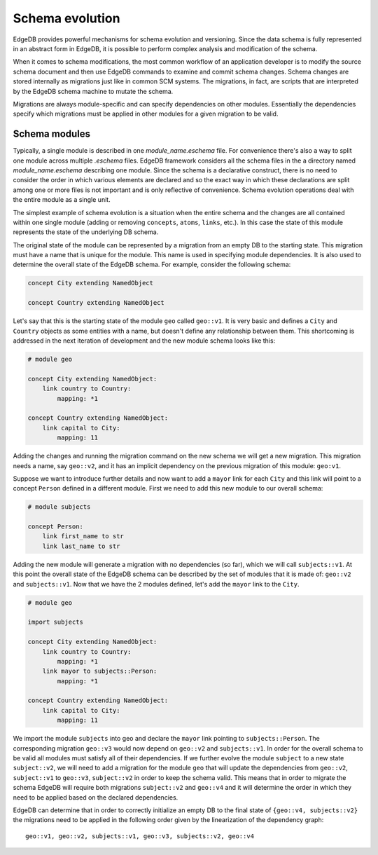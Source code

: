 .. _ref_schema_evolution:

Schema evolution
----------------

EdgeDB provides powerful mechanisms for schema evolution and
versioning. Since the data schema is fully represented in an abstract
form in EdgeDB, it is possible to perform complex analysis and
modification of the schema.

When it comes to schema modifications, the most common workflow of an
application developer is to modify the source schema document and then
use EdgeDB commands to examine and commit schema changes. Schema
changes are stored internally as migrations just like in common SCM
systems. The migrations, in fact, are scripts that are interpreted by
the EdgeDB schema machine to mutate the schema.

Migrations are always module-specific and can specify dependencies on
other modules. Essentially the dependencies specify which migrations
must be applied in other modules for a given migration to be valid.


.. _ref_schema_evolution_modules:

Schema modules
~~~~~~~~~~~~~~

Typically, a single module is described in one `module_name.eschema`
file. For convenience there's also a way to split one module across
multiple `.eschema` files. EdgeDB framework considers all the schema
files in the a directory named `module_name.eschema` describing one
module. Since the schema is a declarative construct, there is no need
to consider the order in which various elements are declared and so
the exact way in which these declarations are split among one or more
files is not important and is only reflective of convenience. Schema
evolution operations deal with the entire module as a single unit.

The simplest example of schema evolution is a situation when the
entire schema and the changes are all contained within one single
module (adding or removing ``concepts``, ``atoms``, ``links``, etc.).
In this case the state of this module represents the state of the
underlying DB schema.

The original state of the module can be represented by a migration
from an empty DB to the starting state. This migration must have a
name that is unique for the module. This name is used in specifying
module dependencies. It is also used to determine the overall state of
the EdgeDB schema. For example, consider the following schema:

.. code-block:: eschema

    concept City extending NamedObject

    concept Country extending NamedObject

Let's say that this is the starting state of the module ``geo`` called
``geo::v1``. It is very basic and defines a ``City`` and ``Country``
objects as some entities with a name, but doesn't define any
relationship between them. This shortcoming is addressed in the next
iteration of development and the new module schema looks like this:

.. code-block:: eschema

    # module geo

    concept City extending NamedObject:
        link country to Country:
            mapping: *1

    concept Country extending NamedObject:
        link capital to City:
            mapping: 11

Adding the changes and running the migration command on the new schema
we will get a new migration. This migration needs a name, say
``geo::v2``, and it has an implicit dependency on the previous
migration of this module: ``geo:v1``.

Suppose we want to introduce further details and now want to add a
``mayor`` link for each ``City`` and this link will point to a concept
``Person`` defined in a different module. First we need to add this
new module to our overall schema:

.. code-block:: eschema

    # module subjects

    concept Person:
        link first_name to str
        link last_name to str

Adding the new module will generate a migration with no dependencies
(so far), which we will call ``subjects::v1``. At this point the
overall state of the EdgeDB schema can be described by the set of
modules that it is made of: ``geo::v2`` and ``subjects::v1``. Now that
we have the 2 modules defined, let's add the ``mayor`` link to the
``City``.


.. code-block:: eschema

    # module geo

    import subjects

    concept City extending NamedObject:
        link country to Country:
            mapping: *1
        link mayor to subjects::Person:
            mapping: *1

    concept Country extending NamedObject:
        link capital to City:
            mapping: 11

We import the module ``subjects`` into geo and declare the ``mayor``
link pointing to ``subjects::Person``. The corresponding migration
``geo::v3`` would now depend on ``geo::v2`` and ``subjects::v1``. In
order for the overall schema to be valid all modules must satisfy all
of their dependencies. If we further evolve the module ``subject`` to
a new state ``subject::v2``, we will need to add a migration for the
module ``geo`` that will update the dependencies from ``geo::v2``,
``subject::v1`` to ``geo::v3``, ``subject::v2`` in order to keep the
schema valid. This means that in order to migrate the schema EdgeDB
will require both migrations ``subject::v2`` and ``geo::v4`` and it
will determine the order in which they need to be applied based on the
declared dependencies.

.. aafig::
    :aspect: 60
    :scale: 150

        +-------+     +-------+     +-------+          +-------+
        |geo::v1+---->+geo::v2+---->+geo::v3+--------->+geo::v4|
        +-------+     +-------+     ++------+          ++------+
                                     ^                  ^
                                     |                  |
                                     +                  +
                                    /                  /
                      +------------+     +------------+
                      |subjects::v1+---->+subjects::v2|
                      +------------+     +------------+


EdgeDB can determine that in order to correctly initialize an empty DB
to the final state of ``{geo::v4, subjects::v2}`` the migrations need
to be applied in the following order given by the linearization of the
dependency graph:

::

    geo::v1, geo::v2, subjects::v1, geo::v3, subjects::v2, geo::v4

.. todo::

    We need actual CLI examples for schema evolution.
